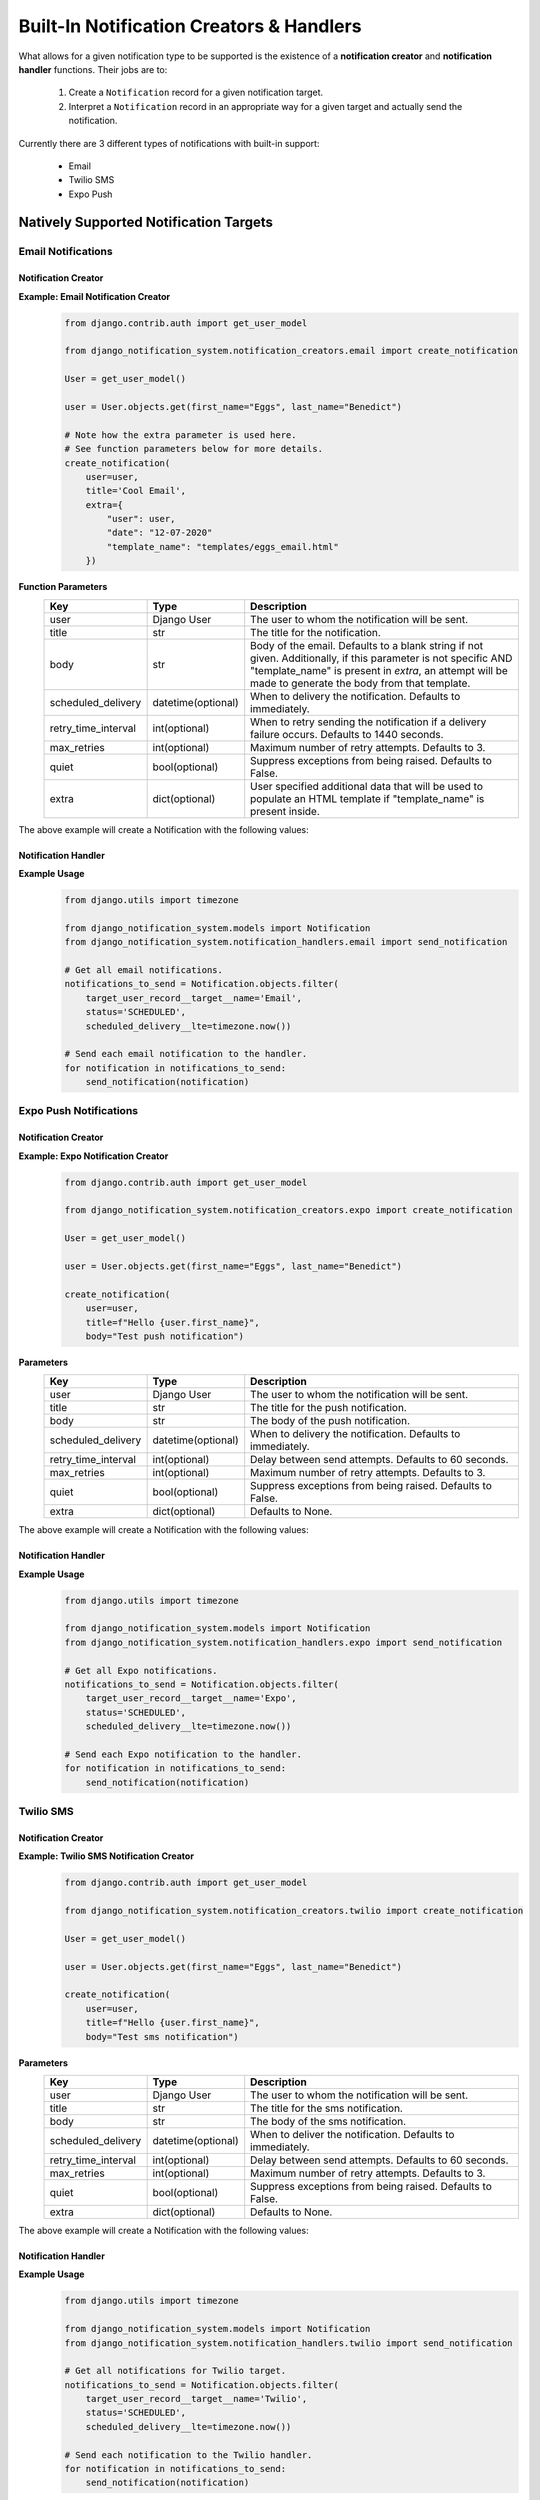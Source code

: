 Built-In Notification Creators & Handlers
============================================

What allows for a given notification type to be supported is the existence of a 
**notification creator** and **notification handler** functions. Their jobs are to:

    1. Create a ``Notification`` record for a given notification target. 
    2. Interpret a ``Notification`` record in an appropriate way for a given target and actually send the notification.

Currently there are 3 different types of notifications with built-in support:

    * Email
    * Twilio SMS
    * Expo Push

Natively Supported Notification Targets
---------------------------------------

Email Notifications
+++++++++++++++++++

Notification Creator
####################

**Example: Email Notification Creator**
        .. code-block:: python
                
                from django.contrib.auth import get_user_model

                from django_notification_system.notification_creators.email import create_notification

                User = get_user_model()

                user = User.objects.get(first_name="Eggs", last_name="Benedict")

                # Note how the extra parameter is used here.
                # See function parameters below for more details.
                create_notification(
                    user=user,
                    title='Cool Email',
                    extra={
                        "user": user,
                        "date": "12-07-2020"
                        "template_name": "templates/eggs_email.html" 
                    })

**Function Parameters**
    =================== ================== =========================================================
    **Key**             **Type**           **Description**
    user                Django User        The user to whom the notification will be sent.
    title               str                The title for the notification.
    body                str                Body of the email. Defaults to a blank string if 
                                           not given. Additionally, if this parameter is not 
                                           specific AND "template_name" is present in `extra`,                                            
                                           an attempt will be made to generate the body from 
                                           that template.
    
    scheduled_delivery  datetime(optional) When to delivery the notification. Defaults to 
                                           immediately.
    
    retry_time_interval int(optional)      When to retry sending the notification if a delivery
                                           failure occurs. Defaults to 1440 seconds.
    
    max_retries         int(optional)      Maximum number of retry attempts. 
                                           Defaults to 3.
    
    quiet               bool(optional)     Suppress exceptions from being raised. 
                                           Defaults to False.
    
    extra               dict(optional)     User specified additional data that will be used 
                                           to populate an HTML template if 
                                           "template_name" is present inside.
    =================== ================== =========================================================

The above example will create a Notification with the following values:

.. figure::  images/utility_functions/create_email_notification.png
    :align:   center
    :scale: 25%

Notification Handler
####################

**Example Usage**
        .. code-block:: python
                
                from django.utils import timezone

                from django_notification_system.models import Notification
                from django_notification_system.notification_handlers.email import send_notification
                
                # Get all email notifications.
                notifications_to_send = Notification.objects.filter(
                    target_user_record__target__name='Email',
                    status='SCHEDULED',
                    scheduled_delivery__lte=timezone.now())
                
                # Send each email notification to the handler.
                for notification in notifications_to_send:
                    send_notification(notification)

Expo Push Notifications
+++++++++++++++++++++++

Notification Creator
####################

**Example: Expo Notification Creator**
        .. code-block:: python
                
                from django.contrib.auth import get_user_model

                from django_notification_system.notification_creators.expo import create_notification

                User = get_user_model()

                user = User.objects.get(first_name="Eggs", last_name="Benedict")

                create_notification(
                    user=user,
                    title=f"Hello {user.first_name}",
                    body="Test push notification")

**Parameters**
    =================== ================== =========================================================
    **Key**             **Type**           **Description**
    user                Django User        The user to whom the notification will be sent.
    title               str                The title for the push notification.
    body                str                The body of the push notification.
    scheduled_delivery  datetime(optional) When to delivery the notification. Defaults to 
                                           immediately.
    
    retry_time_interval int(optional)      Delay between send attempts. Defaults to 60 seconds.
    max_retries         int(optional)      Maximum number of retry attempts. 
                                           Defaults to 3.
    
    quiet               bool(optional)     Suppress exceptions from being raised. 
                                           Defaults to False.
    
    extra               dict(optional)     Defaults to None.
    =================== ================== =========================================================

The above example will create a Notification with the following values:

.. figure::  images/utility_functions/create_expo_notification.png
    :align:   center
    :scale: 25%

Notification Handler
####################

**Example Usage**
        .. code-block:: python
                
                from django.utils import timezone

                from django_notification_system.models import Notification
                from django_notification_system.notification_handlers.expo import send_notification

                # Get all Expo notifications.
                notifications_to_send = Notification.objects.filter(
                    target_user_record__target__name='Expo',
                    status='SCHEDULED',
                    scheduled_delivery__lte=timezone.now())
                
                # Send each Expo notification to the handler.
                for notification in notifications_to_send:
                    send_notification(notification)

Twilio SMS
++++++++++

Notification Creator
####################

**Example: Twilio SMS Notification Creator**
        .. code-block:: python
                
                from django.contrib.auth import get_user_model

                from django_notification_system.notification_creators.twilio import create_notification

                User = get_user_model()

                user = User.objects.get(first_name="Eggs", last_name="Benedict")

                create_notification(
                    user=user,
                    title=f"Hello {user.first_name}",
                    body="Test sms notification")

**Parameters**
    =================== ================== =========================================================
    **Key**             **Type**           **Description**
    user                Django User        The user to whom the notification will be sent.
    title               str                The title for the sms notification.
    body                str                The body of the sms notification.
    scheduled_delivery  datetime(optional) When to deliver the notification. Defaults to 
                                           immediately.
    
    retry_time_interval int(optional)      Delay between send attempts. Defaults to 60 seconds.
    max_retries         int(optional)      Maximum number of retry attempts. 
                                           Defaults to 3.
    
    quiet               bool(optional)     Suppress exceptions from being raised. 
                                           Defaults to False.
    
    extra               dict(optional)     Defaults to None.
    =================== ================== =========================================================



The above example will create a Notification with the following values:

.. figure::  images/utility_functions/create_twilio_notification.png
    :align:   center
    :scale: 25%

Notification Handler
####################

**Example Usage**
        .. code-block:: python
                
                from django.utils import timezone

                from django_notification_system.models import Notification
                from django_notification_system.notification_handlers.twilio import send_notification

                # Get all notifications for Twilio target.
                notifications_to_send = Notification.objects.filter(
                    target_user_record__target__name='Twilio',
                    status='SCHEDULED',
                    scheduled_delivery__lte=timezone.now())
                
                # Send each notification to the Twilio handler.
                for notification in notifications_to_send:
                    send_notification(notification)